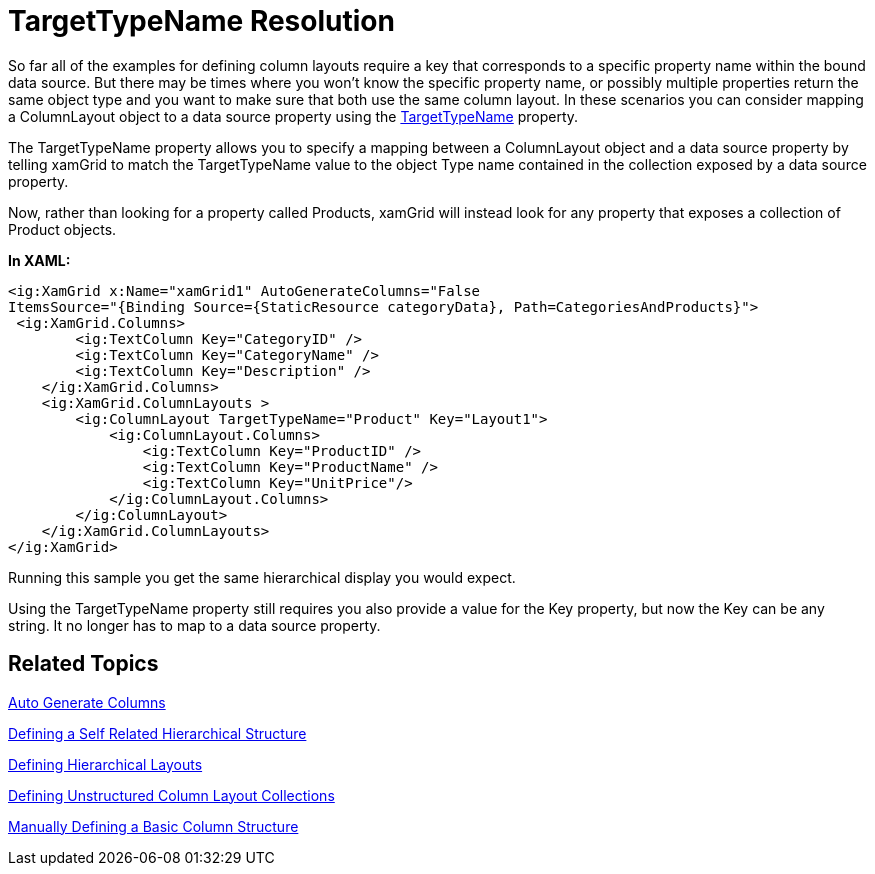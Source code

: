 ﻿////
|metadata|
{
    "name": "xamgrid-targettypename-resolution",
    "controlName": ["xamGrid"],
    "tags": ["Data Binding","Data Presentation","Grids","How Do I"],
    "guid": "34f30d79-a510-46eb-bb03-4c69357eb0f9",
    "buildFlags": [],
    "createdOn": "2016-05-25T18:21:56.312187Z"
}
|metadata|
////

= TargetTypeName Resolution

So far all of the examples for defining column layouts require a key that corresponds to a specific property name within the bound data source. But there may be times where you won’t know the specific property name, or possibly multiple properties return the same object type and you want to make sure that both use the same column layout. In these scenarios you can consider mapping a ColumnLayout object to a data source property using the link:{ApiPlatform}controls.grids.xamgrid.v{ProductVersion}~infragistics.controls.grids.columnlayout~targettypename.html[TargetTypeName] property.

The TargetTypeName property allows you to specify a mapping between a ColumnLayout object and a data source property by telling xamGrid to match the TargetTypeName value to the object Type name contained in the collection exposed by a data source property.

Now, rather than looking for a property called Products, xamGrid will instead look for any property that exposes a collection of Product objects.

*In XAML:*

[source,xaml]
----
<ig:XamGrid x:Name="xamGrid1" AutoGenerateColumns="False
ItemsSource="{Binding Source={StaticResource categoryData}, Path=CategoriesAndProducts}">
 <ig:XamGrid.Columns>
        <ig:TextColumn Key="CategoryID" />
        <ig:TextColumn Key="CategoryName" />
        <ig:TextColumn Key="Description" />
    </ig:XamGrid.Columns>
    <ig:XamGrid.ColumnLayouts >
        <ig:ColumnLayout TargetTypeName="Product" Key="Layout1">
            <ig:ColumnLayout.Columns>
                <ig:TextColumn Key="ProductID" />
                <ig:TextColumn Key="ProductName" />
                <ig:TextColumn Key="UnitPrice"/>
            </ig:ColumnLayout.Columns>
        </ig:ColumnLayout>
    </ig:XamGrid.ColumnLayouts>
</ig:XamGrid>
----

Running this sample you get the same hierarchical display you would expect.

ifdef::sl,wpf[]
image::images/sl_xamGrid_Define_Column_Layout_07.png[]
endif::sl,wpf[]

ifdef::win-rt[]
image::images/RT_xamGrid_Define_Column_Layout_07.png[]
endif::win-rt[]

Using the TargetTypeName property still requires you also provide a value for the Key property, but now the Key can be any string. It no longer has to map to a data source property.

== Related Topics

link:xamgrid-auto-generate-columns.html[Auto Generate Columns]

link:xamgrid-defining-a-self-related-hierarchical-structure.html[Defining a Self Related Hierarchical Structure]

link:xamgrid-defining-hierarchical-layouts.html[Defining Hierarchical Layouts]

link:xamgrid-defining-unstructured-column-layout-collections.html[Defining Unstructured Column Layout Collections]

link:xamgrid-manually-defining-a-basic-column-structure.html[Manually Defining a Basic Column Structure]